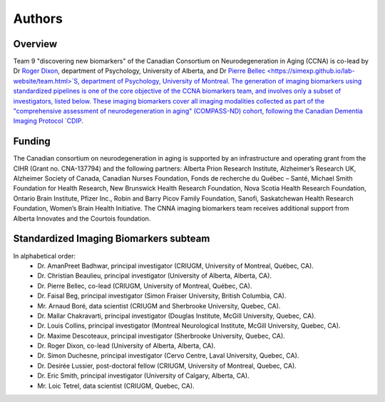 Authors
=========

Overview
::::::::

Team 9 "discovering new biomarkers" of the Canadian Consortium on Neurodegeneration in Aging (CCNA) is co-lead by Dr `Roger Dixon <https://sites.ualberta.ca/~vlslab/DixonHomepage/>`_, department of Psychology, University of Alberta, and Dr `Pierre Bellec <https://simexp.github.io/lab-website/team.html>`S, department of Psychology, University of Montreal. The generation of imaging biomarkers using standardized pipelines is one of the core objective of the CCNA biomarkers team, and involves only a subset of investigators, listed below. These imaging biomarkers cover all imaging modalities collected as part of the "comprehensive assessment of neurodegeneration in aging" (COMPASS-ND) cohort, following the Canadian Dementia Imaging Protocol `CDIP <https://www.cdip-pcid.ca>`_.  

Funding
::::::::
The Canadian consortium on neurodegeneration in aging is supported by an infrastructure and operating grant from the CIHR (Grant no. CNA-137794) and the following partners: Alberta Prion Research Institute, Alzheimer’s Research UK, Alzheimer Society of Canada, Canadian Nurses Foundation, Fonds de recherche du Québec – Santé, Michael Smith Foundation for Health Research, New Brunswick Health Research Foundation, Nova Scotia Health Research Foundation, Ontario Brain Institute, Pfizer Inc., Robin and Barry Picov Family Foundation, Sanofi, Saskatchewan Health Research Foundation, Women’s Brain Health Initiative. The CNNA imaging biomarkers team receives additional support from Alberta Innovates and the Courtois foundation. 

Standardized Imaging Biomarkers subteam
:::::::::::::::::::::::::::::::::::::::
In alphabetical order:
 * Dr. AmanPreet Badhwar, principal investigator (CRIUGM, University of Montreal, Québec, CA).
 * Dr. Christian Beaulieu, principal investigator (University of Alberta, Alberta, CA).
 * Dr. Pierre Bellec, co-lead (CRIUGM, University of Montreal, Québec, CA).
 * Dr. Faisal Beg, principal investigator (Simon Fraiser University, British Columbia, CA).
 * Mr. Arnaud Boré, data scientist (CRIUGM and Sherbrooke University, Quebec, CA). 
 * Dr. Mallar Chakravarti, principal investigator (Douglas Institute, McGill University, Quebec, CA). 
 * Dr. Louis Collins, principal investigator (Montreal Neurological Institute, McGill University, Quebec, CA). 
 * Dr. Maxime Descoteaux, principal investigator (Sherbrooke University, Quebec, CA). 
 * Dr. Roger Dixon, co-lead (University of Alberta, Alberta, CA).
 * Dr. Simon Duchesne, principal investigator (Cervo Centre, Laval University, Quebec, CA). 
 * Dr. Desirée Lussier, post-doctoral fellow (CRIUGM, University of Montreal, Quebec, CA).
 * Dr. Eric Smith, principal investigator (University of Calgary, Alberta, CA).
 * Mr. Loic Tetrel, data scientist (CRIUGM, Quebec, CA).


